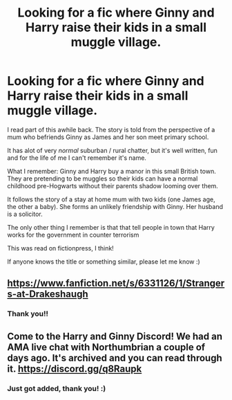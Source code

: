 #+TITLE: Looking for a fic where Ginny and Harry raise their kids in a small muggle village.

* Looking for a fic where Ginny and Harry raise their kids in a small muggle village.
:PROPERTIES:
:Author: Mugglepasser
:Score: 5
:DateUnix: 1560204490.0
:DateShort: 2019-Jun-11
:FlairText: What's That Fic?
:END:
I read part of this awhile back. The story is told from the perspective of a mum who befriends Ginny as James and her son meet primary school.

It has alot of very /normal/ suburban / rural chatter, but it's well written, fun and for the life of me I can't remember it's name.

What I remember: Ginny and Harry buy a manor in this small British town. They are pretending to be muggles so their kids can have a normal childhood pre-Hogwarts without their parents shadow looming over them.

It follows the story of a stay at home mum with two kids (one James age, the other a baby). She forms an unlikely friendship with Ginny. Her husband is a solicitor.

The only other thing I remember is that that tell people in town that Harry works for the government in counter terrorism

This was read on fictionpress, I think!

If anyone knows the title or something similar, please let me know :)


** [[https://www.fanfiction.net/s/6331126/1/Strangers-at-Drakeshaugh]]
:PROPERTIES:
:Author: kaosbehemoth
:Score: 11
:DateUnix: 1560205864.0
:DateShort: 2019-Jun-11
:END:

*** Thank you!!
:PROPERTIES:
:Author: Mugglepasser
:Score: 2
:DateUnix: 1560206321.0
:DateShort: 2019-Jun-11
:END:


** Come to the Harry and Ginny Discord! We had an AMA live chat with Northumbrian a couple of days ago. It's archived and you can read through it. [[https://discord.gg/q8Raupk]]
:PROPERTIES:
:Author: jenorama_CA
:Score: 3
:DateUnix: 1560219451.0
:DateShort: 2019-Jun-11
:END:

*** Just got added, thank you! :)
:PROPERTIES:
:Author: Mugglepasser
:Score: 1
:DateUnix: 1560261180.0
:DateShort: 2019-Jun-11
:END:
